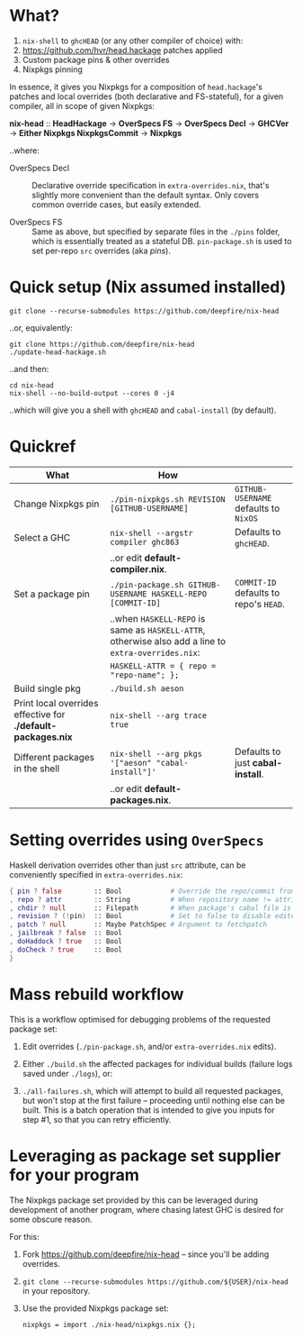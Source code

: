 * What?

  1. =nix-shell= to =ghcHEAD= (or any other compiler of choice) with:
  2. https://github.com/hvr/head.hackage patches applied
  3. Custom package pins & other overrides
  4. Nixpkgs pinning

  In essence, it gives you Nixpkgs for a composition of =head.hackage='s patches
  and local overrides (both declarative and FS-stateful), for a given compiler,
  all in scope of given Nixpkgs:

  *nix-head* :: *HeadHackage* -> *OverSpecs FS* -> *OverSpecs Decl* -> *GHCVer* -> *Either Nixpkgs NixpkgsCommit* -> *Nixpkgs*

  ..where:

  - OverSpecs Decl :: Declarative override specification in =extra-overrides.nix=,
                      that's slightly more convenient than the default syntax.
                      Only covers common override cases, but easily extended.

  - OverSpecs FS :: Same as above, but specified by separate files in the =./pins=
                    folder, which is essentially treated as a stateful DB.
                    =pin-package.sh= is used to set per-repo =src= overrides (aka /pins/).

* Quick setup (Nix assumed installed)

  : git clone --recurse-submodules https://github.com/deepfire/nix-head

  ..or, equivalently:

  : git clone https://github.com/deepfire/nix-head
  : ./update-head-hackage.sh

  ..and then:

  : cd nix-head
  : nix-shell --no-build-output --cores 0 -j4

  ..which will give you a shell with =ghcHEAD= and =cabal-install= (by default).

* Quickref

| What                                                         | How                                                                                                  |                                        |
|--------------------------------------------------------------+------------------------------------------------------------------------------------------------------+----------------------------------------|
| Change Nixpkgs pin                                           | =./pin-nixpkgs.sh REVISION [GITHUB-USERNAME]=                                                        | =GITHUB-USERNAME= defaults to =NixOS=  |
|--------------------------------------------------------------+------------------------------------------------------------------------------------------------------+----------------------------------------|
| Select a GHC                                                 | =nix-shell --argstr compiler ghc863=                                                                 | Defaults to =ghcHEAD=.                 |
|                                                              | ..or edit *default-compiler.nix*.                                                                    |                                        |
|--------------------------------------------------------------+------------------------------------------------------------------------------------------------------+----------------------------------------|
| Set a package pin                                            | =./pin-package.sh GITHUB-USERNAME HASKELL-REPO [COMMIT-ID]=                                          | =COMMIT-ID= defaults to repo's =HEAD=. |
|                                                              | ..when =HASKELL-REPO= is same as =HASKELL-ATTR=, otherwise also add a line to =extra-overrides.nix=: |                                        |
|                                                              | =HASKELL-ATTR = { repo = "repo-name"; };=                                                            |                                        |
|--------------------------------------------------------------+------------------------------------------------------------------------------------------------------+----------------------------------------|
| Build single pkg                                             | =./build.sh aeson=                                                                                   |                                        |
|--------------------------------------------------------------+------------------------------------------------------------------------------------------------------+----------------------------------------|
| Print local overrides effective for *./default-packages.nix* | =nix-shell --arg trace true=                                                                         |                                        |
|--------------------------------------------------------------+------------------------------------------------------------------------------------------------------+----------------------------------------|
| Different packages in the shell                              | =nix-shell --arg pkgs '["aeson" "cabal-install"]'=                                                   | Defaults to just *cabal-install*.      |
|                                                              | ..or edit *default-packages.nix*.                                                                    |                                        |
|--------------------------------------------------------------+------------------------------------------------------------------------------------------------------+----------------------------------------|

* Setting overrides using =OverSpecs=

  Haskell derivation overrides other than just =src= attribute, can be
  conveniently specified in =extra-overrides.nix=:

#+BEGIN_SRC nix
{ pin ? false        :: Bool            # Override the repo/commit from pins/${x}.src-json; see ./pin-package.sh
, repo ? attr        :: String          # When repository name != attribute name
, chdir ? null       :: Filepath        # When package's cabal file is in subdir of repository
, revision ? (!pin)  :: Bool            # Set to false to disable edited cabal file & revision
, patch ? null       :: Maybe PatchSpec # Argument to fetchpatch
, jailbreak ? false  :: Bool
, doHaddock ? true   :: Bool
, doCheck ? true     :: Bool
}
#+END_SRC

* Mass rebuild workflow

  This is a workflow optimised for debugging problems of the requested package set:

  1. Edit overrides (=./pin-package.sh=, and/or =extra-overrides.nix= edits).

  2. Either =./build.sh= the affected packages for individual builds (failure logs
     saved under =./logs=), or:

  3. =./all-failures.sh=, which will attempt to build all requested packages, but
     won't stop at the first failure -- proceeding until nothing else can be
     built.  This is a batch operation that is intended to give you inputs for
     step #1, so that you can retry efficiently.

* Leveraging as package set supplier for your program

  The Nixpkgs package set provided by this can be leveraged during development of
  another program, where chasing latest GHC is desired for some obscure reason.

  For this:

  1. Fork https://github.com/deepfire/nix-head -- since you'll be adding overrides.
  2. =git clone --recurse-submodules https://github.com/${USER}/nix-head= in your repository.
  3. Use the provided Nixpkgs package set:

     : nixpkgs = import ./nix-head/nixpkgs.nix {};
